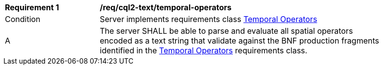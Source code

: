 [[req_cql2-text_temporal-operators]] 
[width="90%",cols="2,6a"]
|===
^|*Requirement {counter:req-id}* |*/req/cql2-text/temporal-operators* 
^|Condition |Server implements requirements class <<rc_temporal-operators,Temporal Operators>>
^|A |The server SHALL be able to parse and evaluate all spatial operators encoded as a text string that validate against the BNF production fragments identified in the <<rc_temporal-operators,Temporal Operators>> requirements class.
|===
